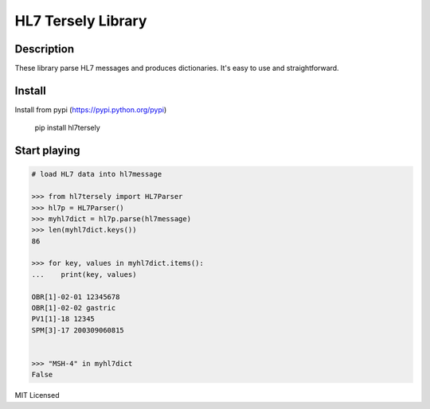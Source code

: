 ===================
HL7 Tersely Library
===================

Description
-----------

These library parse HL7 messages and produces dictionaries.
It's easy to use and straightforward.

Install
-------

Install from pypi (https://pypi.python.org/pypi)

    pip install hl7tersely

Start playing
-------------

.. code-block:: pycon

    # load HL7 data into hl7message

    >>> from hl7tersely import HL7Parser
    >>> hl7p = HL7Parser()
    >>> myhl7dict = hl7p.parse(hl7message)
    >>> len(myhl7dict.keys())
    86

    >>> for key, values in myhl7dict.items():
    ...    print(key, values)

    OBR[1]-02-01 12345678
    OBR[1]-02-02 gastric
    PV1[1]-18 12345
    SPM[3]-17 200309060815


    >>> "MSH-4" in myhl7dict
    False


MIT Licensed